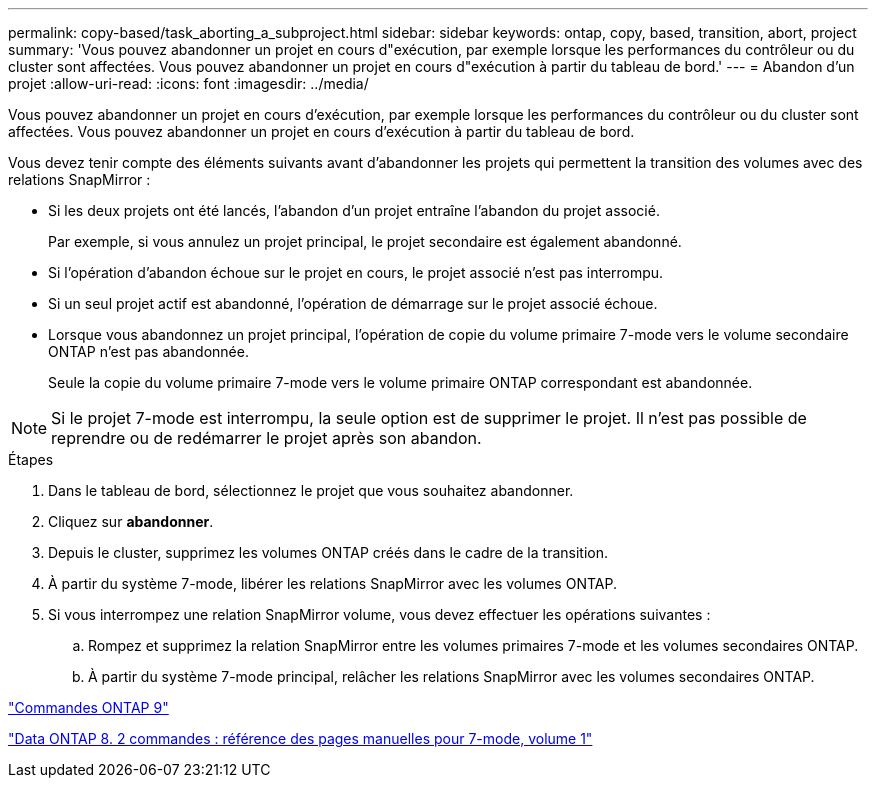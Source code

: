---
permalink: copy-based/task_aborting_a_subproject.html 
sidebar: sidebar 
keywords: ontap, copy, based, transition, abort, project 
summary: 'Vous pouvez abandonner un projet en cours d"exécution, par exemple lorsque les performances du contrôleur ou du cluster sont affectées. Vous pouvez abandonner un projet en cours d"exécution à partir du tableau de bord.' 
---
= Abandon d'un projet
:allow-uri-read: 
:icons: font
:imagesdir: ../media/


[role="lead"]
Vous pouvez abandonner un projet en cours d'exécution, par exemple lorsque les performances du contrôleur ou du cluster sont affectées. Vous pouvez abandonner un projet en cours d'exécution à partir du tableau de bord.

Vous devez tenir compte des éléments suivants avant d'abandonner les projets qui permettent la transition des volumes avec des relations SnapMirror :

* Si les deux projets ont été lancés, l'abandon d'un projet entraîne l'abandon du projet associé.
+
Par exemple, si vous annulez un projet principal, le projet secondaire est également abandonné.

* Si l'opération d'abandon échoue sur le projet en cours, le projet associé n'est pas interrompu.
* Si un seul projet actif est abandonné, l'opération de démarrage sur le projet associé échoue.
* Lorsque vous abandonnez un projet principal, l'opération de copie du volume primaire 7-mode vers le volume secondaire ONTAP n'est pas abandonnée.
+
Seule la copie du volume primaire 7-mode vers le volume primaire ONTAP correspondant est abandonnée.




NOTE: Si le projet 7-mode est interrompu, la seule option est de supprimer le projet. Il n'est pas possible de reprendre ou de redémarrer le projet après son abandon.

.Étapes
. Dans le tableau de bord, sélectionnez le projet que vous souhaitez abandonner.
. Cliquez sur *abandonner*.
. Depuis le cluster, supprimez les volumes ONTAP créés dans le cadre de la transition.
. À partir du système 7-mode, libérer les relations SnapMirror avec les volumes ONTAP.
. Si vous interrompez une relation SnapMirror volume, vous devez effectuer les opérations suivantes :
+
.. Rompez et supprimez la relation SnapMirror entre les volumes primaires 7-mode et les volumes secondaires ONTAP.
.. À partir du système 7-mode principal, relâcher les relations SnapMirror avec les volumes secondaires ONTAP.




http://docs.netapp.com/ontap-9/topic/com.netapp.doc.dot-cm-cmpr/GUID-5CB10C70-AC11-41C0-8C16-B4D0DF916E9B.html["Commandes ONTAP 9"]

https://library.netapp.com/ecm/ecm_download_file/ECMP1511537["Data ONTAP 8. 2 commandes : référence des pages manuelles pour 7-mode, volume 1"]
